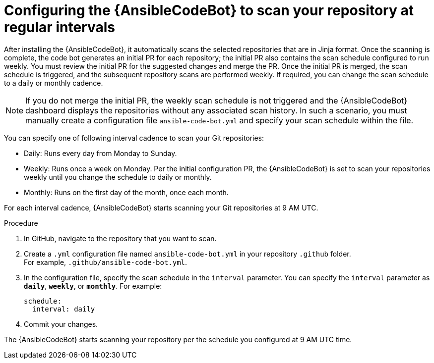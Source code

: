 :_content-type: PROCEDURE

[id="configure-repo-scan_{context}"]

= Configuring the {AnsibleCodeBot} to scan your repository at regular intervals

After installing the {AnsibleCodeBot}, it automatically scans the selected repositories that are in Jinja format. Once the scanning is complete, the code bot generates an initial PR for each repository; the initial PR also contains the scan schedule configured to run weekly. You must review the initial PR for the suggested changes and merge the PR. Once the initial PR is merged, the scan schedule is triggered, and the subsequent repository scans are performed weekly. If required, you can change the scan schedule to a daily or monthly cadence. 

NOTE: If you do not merge the initial PR, the weekly scan schedule is not triggered and the {AnsibleCodeBot} dashboard displays the repositories without any associated scan history.  In such a scenario, you must manually create a configuration file `ansible-code-bot.yml` and specify your scan schedule within the file.

You can specify one of following interval cadence to scan your Git repositories:

* Daily: Runs every day from Monday to Sunday.
* Weekly: Runs once a week on Monday. Per the initial configuration PR, the {AnsibleCodeBot} is set to scan your repositories weekly until you change the schedule to daily or monthly. 
* Monthly: Runs on the first day of the month, once each month.

For each interval cadence, {AnsibleCodeBot} starts scanning your Git repositories at 9 AM UTC.

.Procedure

. In GitHub, navigate to the repository that you want to scan.
. Create a `.yml` configuration file named `ansible-code-bot.yml` in your repository `.github` folder. +
For example, `.github/ansible-code-bot.yml`.
. In the configuration file, specify the scan schedule in the `interval` parameter. You can specify the `interval` parameter as `*daily*`, `*weekly*`, or `*monthly*`. For example:
+
----
schedule:
  interval: daily
----
+
. Commit your changes. 

The {AnsibleCodeBot} starts scanning your repository per the schedule you configured at 9 AM UTC time. 



